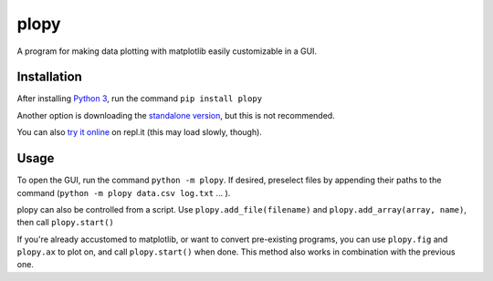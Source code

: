 plopy
=====
A program for making data plotting with matplotlib easily customizable in a GUI.

Installation
------------
After installing `Python 3
<https://python.org/downloads/>`_, run the command ``pip install plopy``

Another option is downloading the `standalone version
<https://raw.githubusercontent.com/Finnventor/plopy/master/__init__.py>`_,
but this is not recommended.

You can also `try it online
<https://repl.it/@Finnventor/import-plopy-demo?lite=true>`_ on repl.it
(this may load slowly, though).

Usage
-----
To open the GUI, run the command ``python -m plopy``. If desired,
preselect files by appending their paths to the command
(``python -m plopy data.csv log.txt`` ... ).

plopy can also be controlled from a script.
Use ``plopy.add_file(filename)`` and ``plopy.add_array(array, name)``,
then call ``plopy.start()``

If you're already accustomed to matplotlib, or want to convert pre-existing
programs, you can use ``plopy.fig`` and ``plopy.ax`` to plot on, and call
``plopy.start()`` when done. This method also works in combination with the
previous one.
